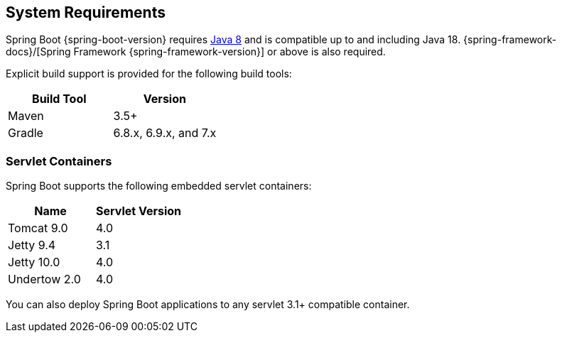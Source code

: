 [[getting-started.system-requirements]]
== System Requirements
Spring Boot {spring-boot-version} requires https://www.java.com[Java 8] and is compatible up to and including Java 18.
{spring-framework-docs}/[Spring Framework {spring-framework-version}] or above is also required.

Explicit build support is provided for the following build tools:

|===
| Build Tool | Version

| Maven
| 3.5+

| Gradle
| 6.8.x, 6.9.x, and 7.x
|===



[[getting-started.system-requirements.servlet-containers]]
=== Servlet Containers
Spring Boot supports the following embedded servlet containers:

|===
| Name | Servlet Version

| Tomcat 9.0
| 4.0

| Jetty 9.4
| 3.1

| Jetty 10.0
| 4.0

| Undertow 2.0
| 4.0
|===

You can also deploy Spring Boot applications to any servlet 3.1+ compatible container.
